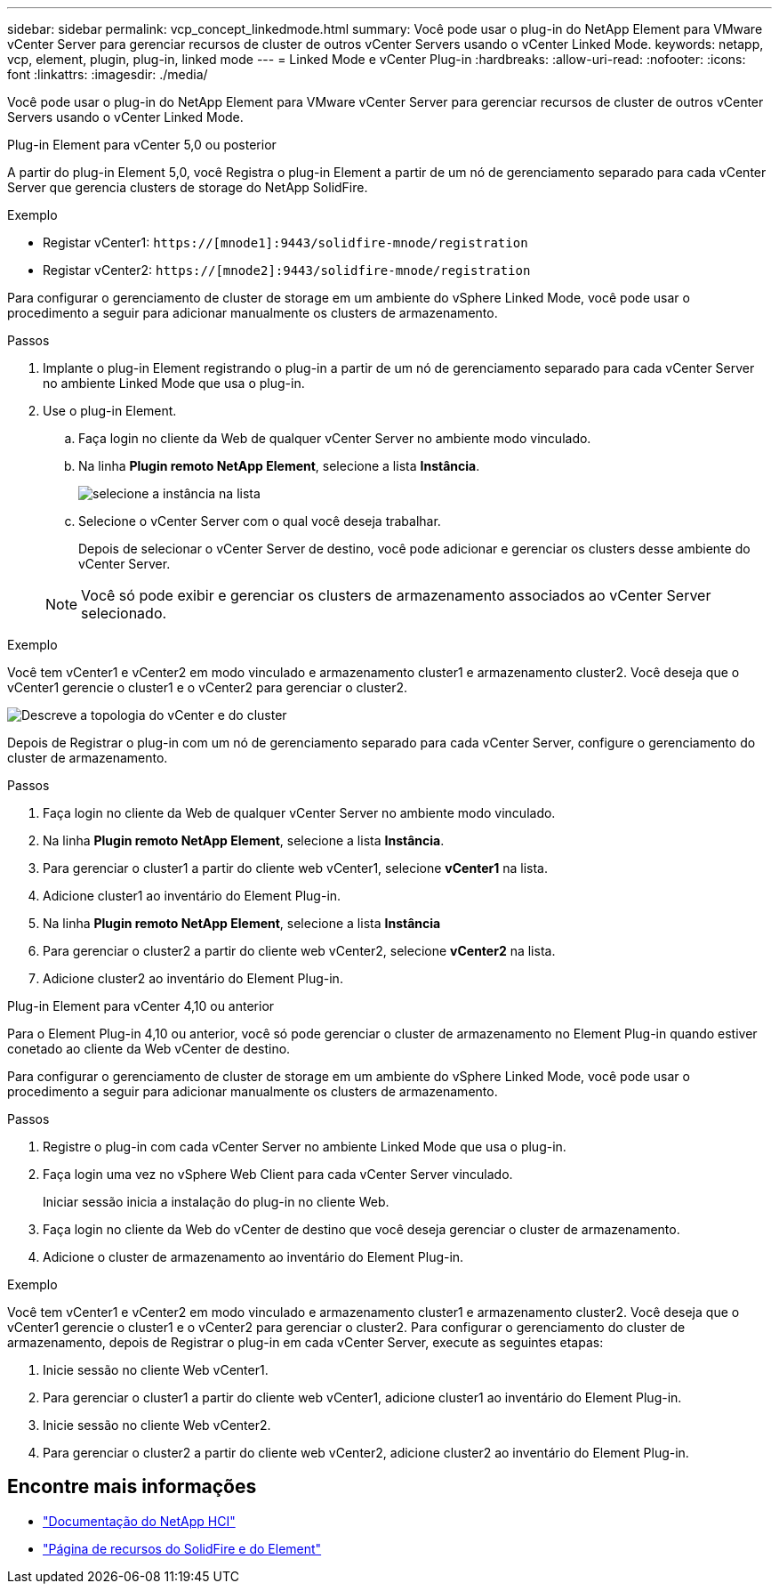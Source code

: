 ---
sidebar: sidebar 
permalink: vcp_concept_linkedmode.html 
summary: Você pode usar o plug-in do NetApp Element para VMware vCenter Server para gerenciar recursos de cluster de outros vCenter Servers usando o vCenter Linked Mode. 
keywords: netapp, vcp, element, plugin, plug-in, linked mode 
---
= Linked Mode e vCenter Plug-in
:hardbreaks:
:allow-uri-read: 
:nofooter: 
:icons: font
:linkattrs: 
:imagesdir: ./media/


[role="lead"]
Você pode usar o plug-in do NetApp Element para VMware vCenter Server para gerenciar recursos de cluster de outros vCenter Servers usando o vCenter Linked Mode.

[role="tabbed-block"]
====
.Plug-in Element para vCenter 5,0 ou posterior
--
A partir do plug-in Element 5,0, você Registra o plug-in Element a partir de um nó de gerenciamento separado para cada vCenter Server que gerencia clusters de storage do NetApp SolidFire.

.Exemplo
* Registar vCenter1: `https://[mnode1]:9443/solidfire-mnode/registration`
* Registar vCenter2: `https://[mnode2]:9443/solidfire-mnode/registration`


Para configurar o gerenciamento de cluster de storage em um ambiente do vSphere Linked Mode, você pode usar o procedimento a seguir para adicionar manualmente os clusters de armazenamento.

.Passos
. Implante o plug-in Element registrando o plug-in a partir de um nó de gerenciamento separado para cada vCenter Server no ambiente Linked Mode que usa o plug-in.
. Use o plug-in Element.
+
.. Faça login no cliente da Web de qualquer vCenter Server no ambiente modo vinculado.
.. Na linha *Plugin remoto NetApp Element*, selecione a lista *Instância*.
+
image:select_instance.png["selecione a instância na lista"]

.. Selecione o vCenter Server com o qual você deseja trabalhar.
+
Depois de selecionar o vCenter Server de destino, você pode adicionar e gerenciar os clusters desse ambiente do vCenter Server.

+

NOTE: Você só pode exibir e gerenciar os clusters de armazenamento associados ao vCenter Server selecionado.





.Exemplo
Você tem vCenter1 e vCenter2 em modo vinculado e armazenamento cluster1 e armazenamento cluster2. Você deseja que o vCenter1 gerencie o cluster1 e o vCenter2 para gerenciar o cluster2.

image:two_vcenter_topology.PNG["Descreve a topologia do vCenter e do cluster"]

Depois de Registrar o plug-in com um nó de gerenciamento separado para cada vCenter Server, configure o gerenciamento do cluster de armazenamento.

.Passos
. Faça login no cliente da Web de qualquer vCenter Server no ambiente modo vinculado.
. Na linha *Plugin remoto NetApp Element*, selecione a lista *Instância*.
. Para gerenciar o cluster1 a partir do cliente web vCenter1, selecione *vCenter1* na lista.
. Adicione cluster1 ao inventário do Element Plug-in.
. Na linha *Plugin remoto NetApp Element*, selecione a lista *Instância*
. Para gerenciar o cluster2 a partir do cliente web vCenter2, selecione *vCenter2* na lista.
. Adicione cluster2 ao inventário do Element Plug-in.


--
.Plug-in Element para vCenter 4,10 ou anterior
--
Para o Element Plug-in 4,10 ou anterior, você só pode gerenciar o cluster de armazenamento no Element Plug-in quando estiver conetado ao cliente da Web vCenter de destino.

Para configurar o gerenciamento de cluster de storage em um ambiente do vSphere Linked Mode, você pode usar o procedimento a seguir para adicionar manualmente os clusters de armazenamento.

.Passos
. Registre o plug-in com cada vCenter Server no ambiente Linked Mode que usa o plug-in.
. Faça login uma vez no vSphere Web Client para cada vCenter Server vinculado.
+
Iniciar sessão inicia a instalação do plug-in no cliente Web.

. Faça login no cliente da Web do vCenter de destino que você deseja gerenciar o cluster de armazenamento.
. Adicione o cluster de armazenamento ao inventário do Element Plug-in.


.Exemplo
Você tem vCenter1 e vCenter2 em modo vinculado e armazenamento cluster1 e armazenamento cluster2. Você deseja que o vCenter1 gerencie o cluster1 e o vCenter2 para gerenciar o cluster2. Para configurar o gerenciamento do cluster de armazenamento, depois de Registrar o plug-in em cada vCenter Server, execute as seguintes etapas:

. Inicie sessão no cliente Web vCenter1.
. Para gerenciar o cluster1 a partir do cliente web vCenter1, adicione cluster1 ao inventário do Element Plug-in.
. Inicie sessão no cliente Web vCenter2.
. Para gerenciar o cluster2 a partir do cliente web vCenter2, adicione cluster2 ao inventário do Element Plug-in.


--
====


== Encontre mais informações

* https://docs.netapp.com/us-en/hci/index.html["Documentação do NetApp HCI"^]
* https://www.netapp.com/data-storage/solidfire/documentation["Página de recursos do SolidFire e do Element"^]

